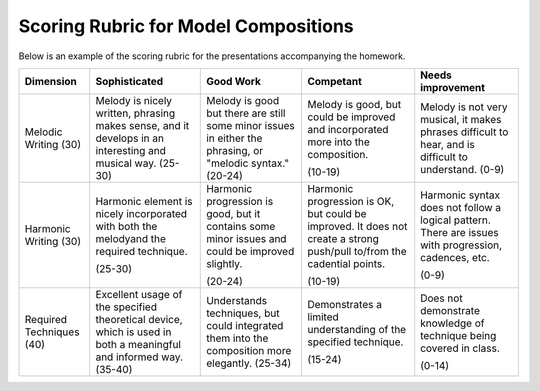 
Scoring Rubric for Model Compositions
===================================================

Below is an example of the scoring rubric for the presentations accompanying the homework.



+---------------+-------------------------------+-------------------------------+-------------------------------+-------------------------------+               
|Dimension      | Sophisticated                 | Good Work                     | Competant                     | Needs improvement             |
+===============+===============================+===============================+===============================+===============================+
| Melodic       | Melody is nicely written,     | Melody is good but there are  | Melody is good, but could be  | Melody is not very musical,   |                              
| Writing       | phrasing makes sense, and it  | still some minor issues in    | improved and incorporated     | it makes phrases difficult    |
| (30)          | develops in an interesting    | either the phrasing, or       | more into the composition.    | to hear, and is difficult to  |
|               | and musical way.              | "melodic syntax."             |                               | understand.                   |
|               | (25-30)                       | (20-24)                       | (10-19)                       | (0-9)                         |
+---------------+-------------------------------+-------------------------------+-------------------------------+-------------------------------+               
| Harmonic      | Harmonic element is nicely    | Harmonic progression is good, | Harmonic progression is OK,   | Harmonic syntax does not      | 
| Writing       | incorporated with both the    | but it contains some minor    | but could be improved. It does| follow a logical pattern.     |
| (30)          | melodyand the required        | issues and could be improved  | not create a strong push/pull | There are issues with         |
|               | technique.                    | slightly.                     | to/from the cadential points. | progression, cadences, etc.   |                             
|               |                               |                               |                               |                               |
|               | (25-30)                       | (20-24)                       | (10-19)                       | (0-9)                         |
+---------------+-------------------------------+-------------------------------+-------------------------------+-------------------------------+               
| Required      | Excellent usage of the        | Understands techniques, but   | Demonstrates a limited        | Does not demonstrate knowledge|
| Techniques    | specified theoretical device, | could integrated them into    | understanding of the specified| of technique being covered in |
| (40)          | which is used in both a       | the composition more          | technique.                    | class.                        |
|               | meaningful and informed way.  | elegantly.                    |                               |                               |
|               | (35-40)                       | (25-34)                       | (15-24)                       | (0-14)                        |
|               |                               |                               |                               |                               |
|               |                               |                               |                               |                               |
|               |                               |                               |                               |                               |
|               |                               |                               |                               |                               |
+---------------+-------------------------------+-------------------------------+-------------------------------+-------------------------------+               
